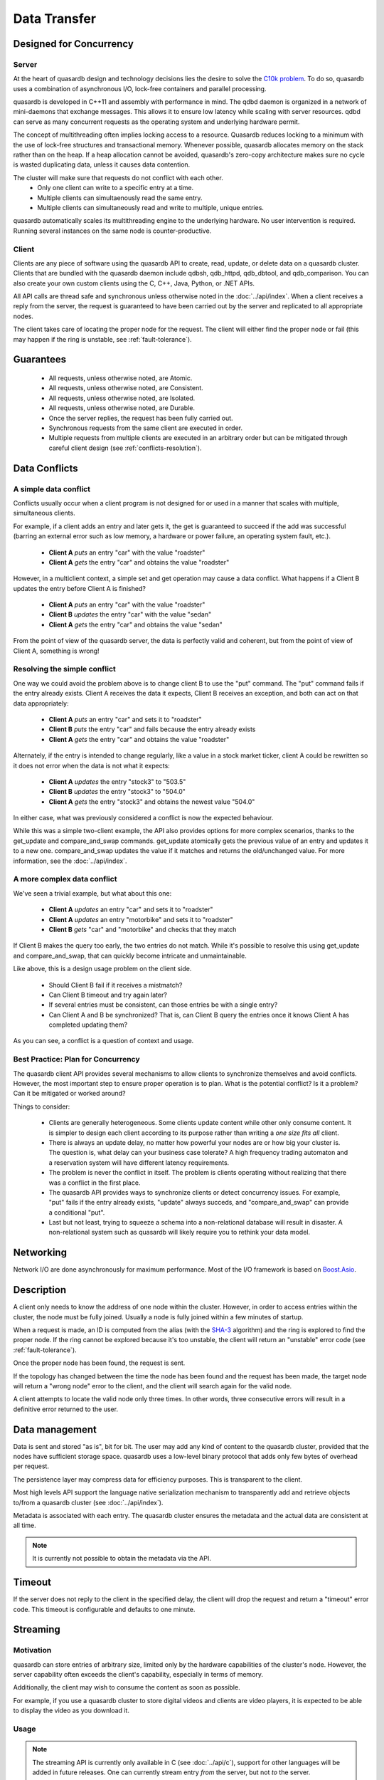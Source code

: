 Data Transfer
=============

.. ### "Data Transfer" Content Plan
	- Connections between a client and the cluster
	- Network protocol and performance
	- An visual example of "get" - How the cluster determines where data is located
	- An visual example of "set" - How the cluster determines where data gets stored
	- Data Conflicts (reference Troubleshooting article)

.. ## TODO ##
.. ## Find a home for this. ##
.. ## Remove from data_storage.rst at that time. ##
   
   When are entries actually synced to disk?
   ------------------------------------------
   Entries are often kept resident in a write cache so the daemon can rapidly serve a large amount of simultaenous requests. When a user adds or updates an entry on the cluster the entry's value may not be synced to the disk immediately. However, quasardb guarantees the data is consistent at all times, even in case of hardware or software failure.
   
   If you need to guarantee that every cluster write is synced to disk immediately, disable the write cache by setting the "sync" configuration option to true. Disabling the write cache may have an impact on performance.


Designed for Concurrency
------------------------

Server
^^^^^^

At the heart of quasardb design and technology decisions lies the desire to solve the `C10k problem <http://en.wikipedia.org/wiki/C10k_problem>`_. To do so, quasardb uses a combination of asynchronous I/O, lock-free containers and parallel processing.

quasardb is developed in C++11 and assembly with performance in mind. The qdbd daemon is organized in a network of mini-daemons that exchange messages. This allows it to ensure low latency while scaling with server resources. qdbd can serve as many concurrent requests as the operating system and underlying hardware permit.

The concept of multithreading often implies locking access to a resource. Quasardb reduces locking to a minimum with the use of lock-free structures and transactional memory. Whenever possible, quasardb allocates memory on the stack rather than on the heap. If a heap allocation cannot be avoided, quasardb's zero-copy architecture makes sure no cycle is wasted duplicating data, unless it causes data contention.

The cluster will make sure that requests do not conflict with each other.
 * Only one client can write to a specific entry at a time.
 * Multiple clients can simultaenously read the same entry.
 * Multiple clients can simultaneously read and write to multiple, unique entries.

quasardb automatically scales its multithreading engine to the underlying hardware. No user intervention is required. Running several instances on the same node is counter-productive.


Client
^^^^^^

Clients are any piece of software using the quasardb API to create, read, update, or delete data on a quasardb cluster. Clients that are bundled with the quasardb daemon include qdbsh, qdb_httpd, qdb_dbtool, and qdb_comparison. You can also create your own custom clients using the C, C++, Java, Python, or .NET APIs.

All API calls are thread safe and synchronous unless otherwise noted in the :doc:`../api/index`. When a client receives a reply from the server, the request is guaranteed to have been carried out by the server and replicated to all appropriate nodes.

The client takes care of locating the proper node for the request. The client will either find the proper node or fail (this may happen if the ring is unstable, see :ref:`fault-tolerance`).


Guarantees
----------

     * All requests, unless otherwise noted, are Atomic.
     * All requests, unless otherwise noted, are Consistent.
     * All requests, unless otherwise noted, are Isolated.
     * All requests, unless otherwise noted, are Durable.
     * Once the server replies, the request has been fully carried out.
     * Synchronous requests from the same client are executed in order.
     * Multiple requests from multiple clients are executed in an arbitrary order but can be mitigated through careful client design (see :ref:`conflicts-resolution`).



.. _conflicts-resolution:

Data Conflicts
--------------

A simple data conflict
^^^^^^^^^^^^^^^^^^^^^^

Conflicts usually occur when a client program is not designed for or used in a manner that scales with multiple, simultaneous clients.

For example, if a client adds an entry and later gets it, the get is guaranteed to succeed if the add was successful (barring an external error such as low memory, a hardware or power failure, an operating system fault, etc.).

    * **Client A** *puts* an entry "car" with the value "roadster"
    * **Client A** *gets* the entry "car" and obtains the value "roadster"

However, in a multiclient context, a simple set and get operation may cause a data conflict. What happens if a Client B updates the entry before Client A is finished?

    * **Client A** *puts* an entry "car" with the value "roadster"
    * **Client B** *updates* the entry "car" with the value "sedan"
    * **Client A** *gets* the entry "car" and obtains the value "sedan"

From the point of view of the quasardb server, the data is perfectly valid and coherent, but from the point of view of Client A, something is wrong!

Resolving the simple conflict
^^^^^^^^^^^^^^^^^^^^^^^^^^^^^

One way we could avoid the problem above is to change client B to use the "put" command. The "put" command fails if the entry already exists. Client A receives the data it expects, Client B receives an exception, and both can act on that data appropriately:

    * **Client A** *puts* an entry "car" and sets it to "roadster"
    * **Client B** *puts* the entry "car" and fails because the entry already exists
    * **Client A** *gets* the entry "car" and obtains the value "roadster"

Alternately, if the entry is intended to change regularly, like a value in a stock market ticker, client A could be rewritten so it does not error when the data is not what it expects:

    * **Client A** *updates* the entry "stock3" to "503.5"
    * **Client B** *updates* the entry "stock3" to "504.0"
    * **Client A** *gets* the entry "stock3" and obtains the newest value "504.0"

In either case, what was previously considered a conflict is now the expected behaviour.

While this was a simple two-client example, the API also provides options for more complex scenarios, thanks to the get_update and compare_and_swap commands. get_update atomically gets the previous value of an entry and updates it to a new one. compare_and_swap updates the value if it matches and returns the old/unchanged value.  For more information, see the :doc:`../api/index`.


A more complex data conflict
^^^^^^^^^^^^^^^^^^^^^^^^^^^^

We've seen a trivial example, but what about this one:

    * **Client A** *updates* an entry "car" and sets it to "roadster"
    * **Client A** *updates* an entry "motorbike" and sets it to "roadster"
    * **Client B** *gets* "car" and "motorbike" and checks that they match

If Client B makes the query too early, the two entries do not match. While it's possible to resolve this using get_update and compare_and_swap, that can quickly become intricate and unmaintainable.

Like above, this is a design usage problem on the client side.

    * Should Client B fail if it receives a mistmatch?
    * Can Client B timeout and try again later?
    * If several entries must be consistent, can those entries be with a single entry?
    * Can Client A and B be synchronized? That is, can Client B query the entries once it knows Client A has completed updating them?

As you can see, a conflict is a question of context and usage.

Best Practice: Plan for Concurrency
^^^^^^^^^^^^^^^^^^^^^^^^^^^^^^^^^^^

The quasardb client API provides several mechanisms to allow clients to synchronize themselves and avoid conflicts. However, the most important step to ensure proper operation is to plan. What is the potential conflict? Is it a problem? Can it be mitigated or worked around?

Things to consider:

    * Clients are generally heterogeneous. Some clients update content while other only consume content. It is simpler to design each client according to its purpose rather than writing a *one size fits all* client.
    * There is always an update delay, no matter how powerful your nodes are or how big your cluster is. The question is, what delay can your business case tolerate? A high frequency trading automaton and a reservation system will have different latency requirements.
    * The problem is never the conflict in itself. The problem is clients operating without realizing that there was a conflict in the first place.
    * The quasardb API provides ways to synchronize clients or detect concurrency issues. For example, "put" fails if the entry already exists, "update" always succeds, and "compare_and_swap" can provide a conditional "put".
    * Last but not least, trying to squeeze a schema into a non-relational database will result in disaster. A non-relational system such as quasardb will likely require you to rethink your data model.


Networking
----------

Network I/O are done asynchronously for maximum performance. Most of the I/O framework is based on `Boost.Asio <http://www.boost.org/doc/libs/1_51_0/doc/html/boost_asio.html>`_.

Description
-----------

A client only needs to know the address of one node within the cluster. However, in order to access entries within the cluster, the node must be fully joined. Usually a node is fully joined within a few minutes of startup.

.. # DEAD LINK: For more information, see :doc:`./distribution`.

When a request is made, an ID is computed from the alias (with the `SHA-3 <http://en.wikipedia.org/wiki/Skein_(hash_function)>`_ algorithm) and the ring is explored to find the proper node. If the ring cannot be explored because it's too unstable, the client will return an "unstable" error code (see :ref:`fault-tolerance`).

Once the proper node has been found, the request is sent. 

If the topology has changed between the time the node has been found and the request has been made, the target node will return a "wrong node" error to the client, and the client will search again for the valid node.

A client attempts to locate the valid node only three times. In other words, three consecutive errors will result in a definitive error returned to the user.

Data management
---------------

Data is sent and stored "as is", bit for bit. The user may add any kind of content to the quasardb cluster, provided that the nodes have sufficient storage space. quasardb uses a low-level binary protocol that adds only few bytes of overhead per request.

The persistence layer may compress data for efficiency purposes. This is transparent to the client.

Most high levels API support the language native serialization mechanism to transparently add and retrieve objects to/from a quasardb cluster (see :doc:`../api/index`).

Metadata is associated with each entry. The quasardb cluster ensures the metadata and the actual data are consistent at all time. 

.. note::
    It is currently not possible to obtain the metadata via the API.

Timeout
-------

If the server does not reply to the client in the specified delay, the client will drop the request and return a "timeout" error code. This timeout is configurable and defaults to one minute.


Streaming
---------

Motivation
^^^^^^^^^^

quasardb can store entries of arbitrary size, limited only by the hardware capabilities of the cluster's node. However, the server capability often exceeds the client's capability, especially in terms of memory.

Additionally, the client may wish to consume the content as soon as possible. 

For example, if you use a quasardb cluster to store digital videos and clients are video players, it is expected to be able to display the video as you download it.

Usage
^^^^^

.. note:: The streaming API is currently only available in C (see :doc:`../api/c`), support for other languages will be added in future releases. One can currently stream entry *from* the server, but not *to* the server.

The typical usage scenario is the following:

    #. A client opens a streaming handle for a given entry. The default buffer size is 1 MiB. If it is inappropriate, it needs to be set *before* opening the streaming handle via the appropriate API call.
    #. The client reads content for the entry. The API automatically reads the next chunk of available data. The result of the read is placed in the API allocated buffer.
    #. The client processes the buffer. For example, it may send the buffer to a video decoder.
    #. The client may manually set the offset if need be. Positioning the offset beyond the end results in an error.
    #. The client stops reading when the offset reaches the end. Reading beyond the end will result in an error.
    #. The client closes the handle. This frees all resources.

.. important::
    The streaming buffer is allocated by the API. The client should only read from the buffer and never attempt to free it manually. All resources are freed when the streaming handle is closed.

Conflicts
^^^^^^^^^

By design, streaming an entry does not "lock" access to this entry. This is to prevent a client that does not properly close its streaming handle to "lock out" an entry.

Therefore, streaming is one of the rare operations that is not ACID. When you stream an entry from the server, if this entry is updated by another client, the next call will result in a "conflicting operation" error and streaming will no longer be possible.

The client must therefore close its streaming handle and reopen a new one to resume streaming. It may set the offset to the previous position if need be (and if the updated entry is large enough to support the operation).

If another client removes the entry as you stream it, the next call will result in a "not found" error and streaming will no longer be possible.


.. Rework this so it refers to "what happens when a query comes in during stabilization"

Unstable state
^^^^^^^^^^^^^^

When a node fails, a segment of the ring will become unstable. When a ring's segment is unstable, requests might fail. This happens when:

    1. The requested node's predecessor or successor is unavailable **and**
    2. The requested node is currently looking for a valid predecessor or successor

In this context the node choses to answer to the client with an "unstable" error status. The client will then look for another node on the ring able to answer its query. If it fails to do so, the client will return an error to the user.

When a node joins a ring, it is in an unstable state until the join is complete.

That means that although a ring's segment may be unable to serve requests for a short period of time, the rest of the ring remains unaffected.

In a production environment, cluster segments may become unstable for a short period of time after a node fails. This temporary instability does not require human intervention to be resolved. 

.. tip::
    When a cluster's segment is unstable requests *might* temporarily fail. The probability for failure is exponentially correlated with the number of simultaneous failures.


Eviction
--------

In order to achieve high performance, quasardb keeps as much data as possible in memory. However, a node may not have enough physical memory available to hold all of its entries. Therefore, you may enable an eviction limit, which will remove entries from memory when the cache reaches a maximum number of entries or a given size in bytes. Use :option:`--limiter-max-entries-count` (defaults to 100,000) and :option:`--limiter-max-bytes` (defaults to a half the available physical memory) options to configure these thresholds.

.. note::
    The memory usage (bytes) limit includes the alias and content for each entry, but doesn't include bookkeeping, temporary copies or internal structures. Thus, the daemon memory usage may slightly exceed the specified maximum memory usage.

The quasardb daemon chooses which entries to evict using a proprietary, *fast monte-carlo* heuristic. Evicted entries stay on disk until requested, at which point they are paged into the cache.


